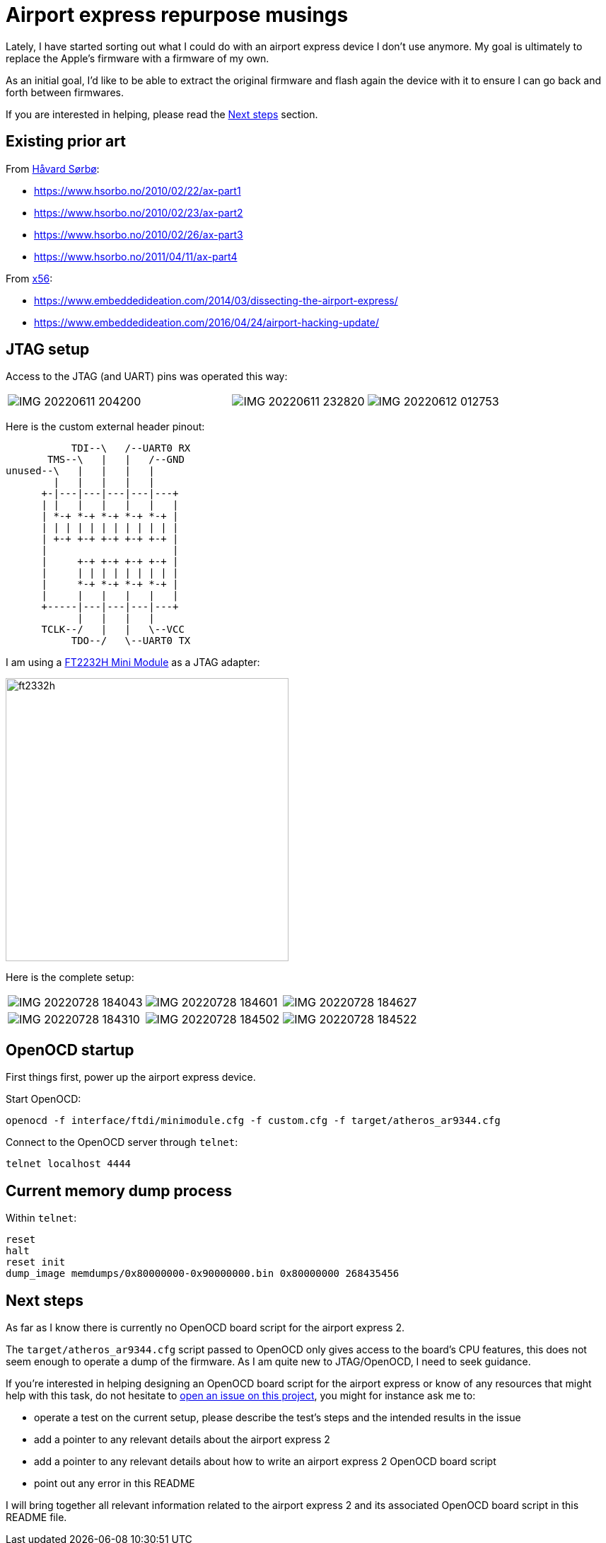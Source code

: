 = Airport express repurpose musings

Lately, I have started sorting out what I could do with an airport express device I don't use anymore.
My goal is ultimately to replace the Apple's firmware with a firmware of my own.

As an initial goal, I'd like to be able to extract the original firmware and flash again the device with it to ensure I can go back and forth between firmwares.

If you are interested in helping, please read the <<Next steps>> section.

== Existing prior art

From https://www.hsorbo.no/[Håvard Sørbø]:

* https://www.hsorbo.no/2010/02/22/ax-part1
* https://www.hsorbo.no/2010/02/23/ax-part2
* https://www.hsorbo.no/2010/02/26/ax-part3
* https://www.hsorbo.no/2011/04/11/ax-part4

From https://www.embeddedideation.com/about/[x56]:

* https://www.embeddedideation.com/2014/03/dissecting-the-airport-express/
* https://www.embeddedideation.com/2016/04/24/airport-hacking-update/

== JTAG setup

Access to the JTAG (and UART) pins was operated this way:

[cols="5,3,3",frame="none",grid="none"]
|===
a|image::./pictures/IMG_20220611_204200.jpg[]
a|image::./pictures/IMG_20220611_232820.jpg[]
a|image::./pictures/IMG_20220612_012753.jpg[]
|===

Here is the custom external header pinout:

[ditaa]
....
           TDI--\   /--UART0 RX
       TMS--\   |   |   /--GND
unused--\   |   |   |   |
        |   |   |   |   |
      +-|---|---|---|---|---+
      | |   |   |   |   |   |
      | *-+ *-+ *-+ *-+ *-+ |
      | | | | | | | | | | | |
      | +-+ +-+ +-+ +-+ +-+ |
      |                     |
      |     +-+ +-+ +-+ +-+ |
      |     | | | | | | | | |
      |     *-+ *-+ *-+ *-+ |
      |     |   |   |   |   |
      +-----|---|---|---|---+
            |   |   |   |
      TCLK--/   |   |   \--VCC
           TDO--/   \--UART0 TX
....

I am using a https://ftdichip.com/wp-content/uploads/2020/07/DS_FT2232H_Mini_Module.pdf[FT2232H Mini Module] as a JTAG adapter:

image::./pictures/ft2332h.jpg[width=400]

Here is the complete setup:

[cols="1,1,1",frame="none",grid="none"]
|===
a|image::./pictures/IMG_20220728_184043.jpg[]
a|image::./pictures/IMG_20220728_184601.jpg[]
a|image::./pictures/IMG_20220728_184627.jpg[]
a|image::./pictures/IMG_20220728_184310.jpg[]
a|image::./pictures/IMG_20220728_184502.jpg[]
a|image::./pictures/IMG_20220728_184522.jpg[]
|===

== OpenOCD startup

First things first, power up the airport express device.

Start OpenOCD:

[source,sh]
----
openocd -f interface/ftdi/minimodule.cfg -f custom.cfg -f target/atheros_ar9344.cfg
----

Connect to the OpenOCD server through `telnet`:

[source,sh]
----
telnet localhost 4444
----

== Current memory dump process

Within `telnet`:

[source,telnet]
----
reset
halt
reset init
dump_image memdumps/0x80000000-0x90000000.bin 0x80000000 268435456
----

== Next steps

As far as I know there is currently no OpenOCD board script for the airport express 2.

The `target/atheros_ar9344.cfg` script passed to OpenOCD only gives access to the board's CPU features, this does not seem enough to operate a dump of the firmware.
As I am quite new to JTAG/OpenOCD, I need to seek guidance.

If you're interested in helping designing an OpenOCD board script for the airport express or know of any resources that might help with this task, do not hesitate to https://github.com/gautaz/airport-express-repurpose/issues[open an issue on this project], you might for instance ask me to:

* operate a test on the current setup, please describe the test's steps and the intended results in the issue
* add a pointer to any relevant details about the airport express 2
* add a pointer to any relevant details about how to write an airport express 2 OpenOCD board script
* point out any error in this README

I will bring together all relevant information related to the airport express 2 and its associated OpenOCD board script in this README file.

